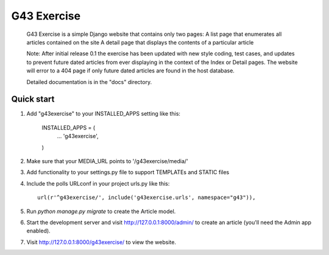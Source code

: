====
G43 Exercise
====

	G43 Exercise is a simple Django website that contains only two pages:
	A list page that enumerates all articles contained on the site
	A detail page that displays the contents of a particular article
	
	Note: After initial release 0.1 the exercise has been updated with new style coding,
	test cases, and updates to prevent future dated articles from ever displaying in the
	context of the Index or Detail pages. The website will error to a 404 page if only future
	dated articles are found in the host database.
	
	Detailed documentation is in the "docs" directory.

Quick start
-----------

1. Add "g43exercise" to your INSTALLED_APPS setting like this:

    INSTALLED_APPS = (
        ...
        'g43exercise',
    )

2. Make sure that your MEDIA_URL points to '/g43exercise/media/' 	

3. Add functionality to your settings.py file to support TEMPLATEs and STATIC files
	
4. Include the polls URLconf in your project urls.py like this::

    url(r'^g43exercise/', include('g43exercise.urls', namespace="g43")),

5. Run `python manage.py migrate` to create the Article model.

6. Start the development server and visit http://127.0.0.1:8000/admin/
   to create an article (you'll need the Admin app enabled).

7. Visit http://127.0.0.1:8000/g43exercise/ to view the website.